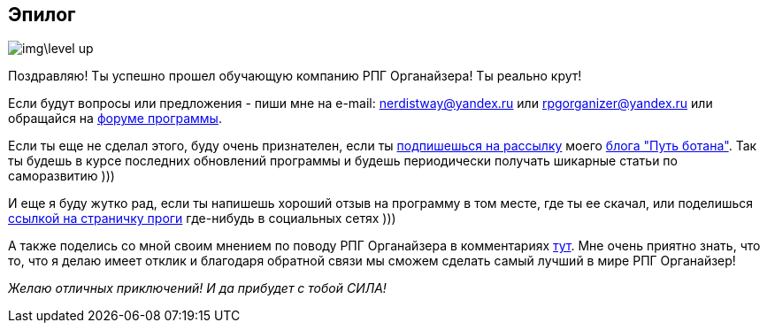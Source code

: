 == Эпилог

image::img\level_up.gif[]

Поздравляю! Ты успешно прошел обучающую компанию РПГ Органайзера! Ты реально крут!

Если будут вопросы или предложения - пиши мне на e-mail: nerdistway@yandex.ru или rpgorganizer@yandex.ru или обращайся на http://rpg-organizer.107353.n8.nabble.com/[форуме программы].

Если ты еще не сделал этого, буду очень признателен, если ты http://eepurl.com/ciG_oL[подпишешься на рассылку] моего https://nerdistway.blogspot.com[блога "Путь ботана"]. Так ты будешь в курсе последних обновлений программы и будешь периодически получать шикарные статьи по саморазвитию )))

И еще я буду жутко рад, если ты напишешь хороший отзыв на программу в том месте, где ты ее скачал, или поделишься https://nerdistway.blogspot.ru/2013/07/mylife-rpg-organizer.html[ссылкой на страничку проги] где-нибудь в социальных сетях )))

А также поделись со мной своим мнением по поводу РПГ Органайзера в комментариях https://nerdistway.blogspot.ru/2013/07/mylife-rpg-organizer.html[тут]. Мне очень приятно знать, что то, что я делаю имеет отклик и благодаря обратной связи мы сможем сделать самый лучший в мире РПГ Органайзер!

_Желаю отличных приключений! И да прибудет с тобой СИЛА!_